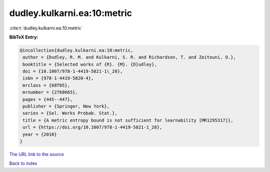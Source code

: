 dudley.kulkarni.ea:10:metric
============================

:cite:t:`dudley.kulkarni.ea:10:metric`

**BibTeX Entry:**

.. code-block:: bibtex

   @incollection{dudley.kulkarni.ea:10:metric,
    author = {Dudley, R. M. and Kulkarni, S. R. and Richardson, T. and Zeitouni, O.},
    booktitle = {Selected works of {R}. {M}. {D}udley},
    doi = {10.1007/978-1-4419-5821-1\_28},
    isbn = {978-1-4419-5820-4},
    mrclass = {68T05},
    mrnumber = {2768665},
    pages = {445--447},
    publisher = {Springer, New York},
    series = {Sel. Works Probab. Stat.},
    title = {A metric entropy bound is not sufficient for learnability [MR1295317]},
    url = {https://doi.org/10.1007/978-1-4419-5821-1_28},
    year = {2010}
   }
`The URL link to the source <ttps://doi.org/10.1007/978-1-4419-5821-1_28}>`_


`Back to index <../By-Cite-Keys.html>`_
